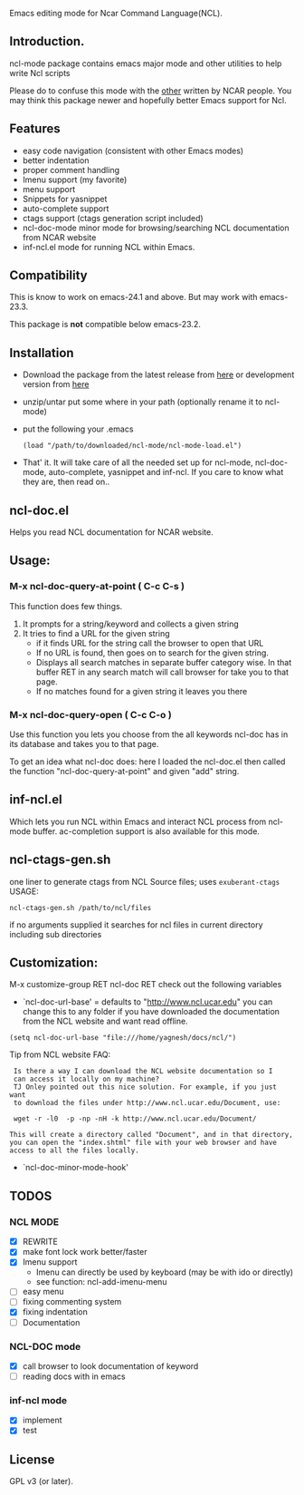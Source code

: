 [[https://secure.travis-ci.org/yyr/ncl-mode.png]]


Emacs editing mode for Ncar Command Language(NCL).
** Introduction.
ncl-mode package contains emacs major mode and other utilities to help write
Ncl scripts

Please do to confuse this mode with the [[http://www.ncl.ucar.edu/Applications/Files/ncl.el][other]]  written by NCAR people. You may
think this package newer and hopefully better Emacs support for Ncl.

** Features
- easy code navigation (consistent with other Emacs modes)
- better indentation
- proper comment handling
- Imenu support (my favorite)
- menu support
- Snippets for yasnippet
- auto-complete support
- ctags support (ctags generation script included)
- ncl-doc-mode minor mode for browsing/searching NCL documentation from NCAR
  website
- inf-ncl.el mode for running NCL within Emacs.

** Compatibility
This is know to work on emacs-24.1 and above. But may work with
emacs-23.3.

This package is *not* compatible below emacs-23.2.

** Installation
- Download the package from the latest release from [[https://github.com/yyr/ncl-mode/tags][here]] or
  development version from [[https://github.com/yyr/ncl-mode/downloads][here]]
- unzip/untar put some where in your path (optionally rename it to ncl-mode)
- put the following your .emacs
 : (load "/path/to/downloaded/ncl-mode/ncl-mode-load.el")
- That' it. It will take care of all the needed set up for ncl-mode,
  ncl-doc-mode, auto-complete, yasnippet and inf-ncl. If you care to
  know what they are, then read on..

** ncl-doc.el
Helps you read NCL documentation for NCAR website.

[[https://raw.github.com/yyr/ncl-mode/master/img/ncl-doc-usage.png]]

** Usage:
*** M-x ncl-doc-query-at-point ( C-c C-s )
This function does few things.
   1) It prompts for a string/keyword and collects a given string
   2) It tries to find a URL for the given string
      + if it finds URL for the string call the browser to open that URL
      + If no URL is found, then goes on to search for the given
        string.
      + Displays all search matches in separate buffer category wise.
        In that buffer RET in any search match will call browser for
        take you to that page.
      + If no matches found for a given string it leaves you there

*** M-x ncl-doc-query-open  ( C-c C-o )
Use this function you lets you choose from the all keywords ncl-doc
has in its database and takes you to that page.

To get an idea what ncl-doc does: here I loaded the ncl-doc.el then called
the function "ncl-doc-query-at-point" and given "add" string.

** inf-ncl.el
Which lets you run NCL within Emacs and interact NCL process from ncl-mode
buffer.  ac-completion support is also available for this mode.

** ncl-ctags-gen.sh
one liner to generate ctags from NCL Source files; uses
~exuberant-ctags~
USAGE:
: ncl-ctags-gen.sh /path/to/ncl/files
if no arguments supplied it searches for ncl files in current
directory including sub directories

** Customization:
M-x customize-group RET ncl-doc RET
check out the following variables
 - `ncl-doc-url-base' = defaults to "http://www.ncl.ucar.edu"
   you can change this to any folder if you have downloaded the
   documentation from the NCL website and want read offline.
: (setq ncl-doc-url-base "file:///home/yagnesh/docs/ncl/")

Tip from NCL website FAQ:
:  Is there a way I can download the NCL website documentation so I
:  can access it locally on my machine?
:  TJ Onley pointed out this nice solution. For example, if you just want
:  to download the files under http://www.ncl.ucar.edu/Document, use:
:
:  wget -r -l0  -p -np -nH -k http://www.ncl.ucar.edu/Document/
:
: This will create a directory called "Document", and in that directory,
: you can open the "index.shtml" file with your web browser and have
: access to all the files locally.

 - `ncl-doc-minor-mode-hook'

** TODOS
*** NCL MODE
- [X] REWRITE
- [X] make font lock work better/faster
- [X] Imenu support
  - Imenu can directly be used by keyboard (may be with ido or directly)
  - see function: ncl-add-imenu-menu
- [ ] easy menu
- [ ] fixing commenting system
- [X] fixing indentation
- [ ] Documentation

*** NCL-DOC mode
- [X] call browser to look documentation of keyword
- [ ] reading docs with in emacs

*** inf-ncl mode
- [X] implement
- [X] test

** License
GPL v3 (or later).
